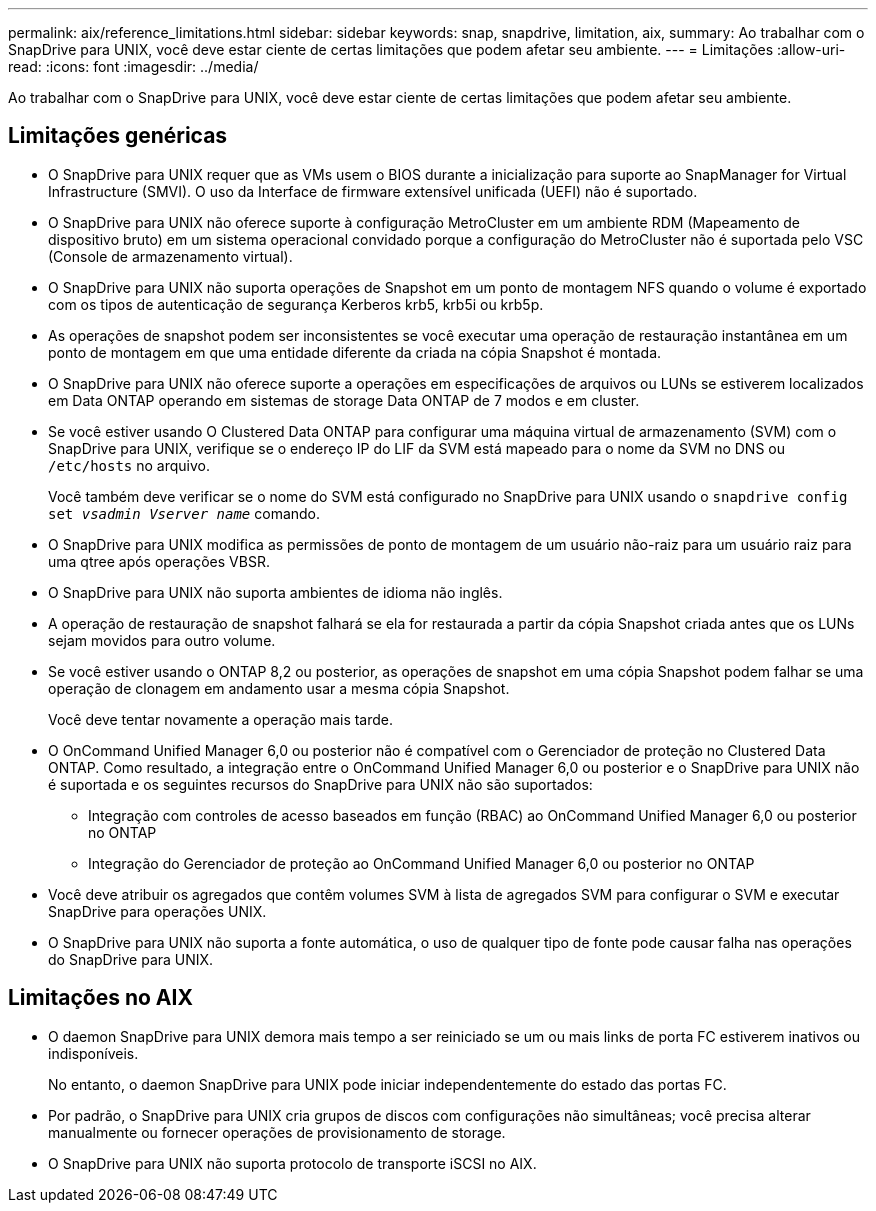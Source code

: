 ---
permalink: aix/reference_limitations.html 
sidebar: sidebar 
keywords: snap, snapdrive, limitation, aix, 
summary: Ao trabalhar com o SnapDrive para UNIX, você deve estar ciente de certas limitações que podem afetar seu ambiente. 
---
= Limitações
:allow-uri-read: 
:icons: font
:imagesdir: ../media/


[role="lead"]
Ao trabalhar com o SnapDrive para UNIX, você deve estar ciente de certas limitações que podem afetar seu ambiente.



== Limitações genéricas

* O SnapDrive para UNIX requer que as VMs usem o BIOS durante a inicialização para suporte ao SnapManager for Virtual Infrastructure (SMVI). O uso da Interface de firmware extensível unificada (UEFI) não é suportado.
* O SnapDrive para UNIX não oferece suporte à configuração MetroCluster em um ambiente RDM (Mapeamento de dispositivo bruto) em um sistema operacional convidado porque a configuração do MetroCluster não é suportada pelo VSC (Console de armazenamento virtual).
* O SnapDrive para UNIX não suporta operações de Snapshot em um ponto de montagem NFS quando o volume é exportado com os tipos de autenticação de segurança Kerberos krb5, krb5i ou krb5p.
* As operações de snapshot podem ser inconsistentes se você executar uma operação de restauração instantânea em um ponto de montagem em que uma entidade diferente da criada na cópia Snapshot é montada.
* O SnapDrive para UNIX não oferece suporte a operações em especificações de arquivos ou LUNs se estiverem localizados em Data ONTAP operando em sistemas de storage Data ONTAP de 7 modos e em cluster.
* Se você estiver usando O Clustered Data ONTAP para configurar uma máquina virtual de armazenamento (SVM) com o SnapDrive para UNIX, verifique se o endereço IP do LIF da SVM está mapeado para o nome da SVM no DNS ou `/etc/hosts` no arquivo.
+
Você também deve verificar se o nome do SVM está configurado no SnapDrive para UNIX usando o `snapdrive config set _vsadmin Vserver name_` comando.

* O SnapDrive para UNIX modifica as permissões de ponto de montagem de um usuário não-raiz para um usuário raiz para uma qtree após operações VBSR.
* O SnapDrive para UNIX não suporta ambientes de idioma não inglês.
* A operação de restauração de snapshot falhará se ela for restaurada a partir da cópia Snapshot criada antes que os LUNs sejam movidos para outro volume.
* Se você estiver usando o ONTAP 8,2 ou posterior, as operações de snapshot em uma cópia Snapshot podem falhar se uma operação de clonagem em andamento usar a mesma cópia Snapshot.
+
Você deve tentar novamente a operação mais tarde.

* O OnCommand Unified Manager 6,0 ou posterior não é compatível com o Gerenciador de proteção no Clustered Data ONTAP. Como resultado, a integração entre o OnCommand Unified Manager 6,0 ou posterior e o SnapDrive para UNIX não é suportada e os seguintes recursos do SnapDrive para UNIX não são suportados:
+
** Integração com controles de acesso baseados em função (RBAC) ao OnCommand Unified Manager 6,0 ou posterior no ONTAP
** Integração do Gerenciador de proteção ao OnCommand Unified Manager 6,0 ou posterior no ONTAP


* Você deve atribuir os agregados que contêm volumes SVM à lista de agregados SVM para configurar o SVM e executar SnapDrive para operações UNIX.
* O SnapDrive para UNIX não suporta a fonte automática, o uso de qualquer tipo de fonte pode causar falha nas operações do SnapDrive para UNIX.




== Limitações no AIX

* O daemon SnapDrive para UNIX demora mais tempo a ser reiniciado se um ou mais links de porta FC estiverem inativos ou indisponíveis.
+
No entanto, o daemon SnapDrive para UNIX pode iniciar independentemente do estado das portas FC.

* Por padrão, o SnapDrive para UNIX cria grupos de discos com configurações não simultâneas; você precisa alterar manualmente ou fornecer operações de provisionamento de storage.
* O SnapDrive para UNIX não suporta protocolo de transporte iSCSI no AIX.

